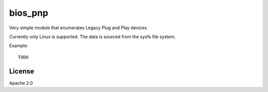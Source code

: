 ========
bios_pnp
========

Very simple module that enumerates Legacy Plug and Play devices.

Currently only Linux is supported. The data is sourced from the sysfs
file system.

Example::

  TODO


License
=======

Apache 2.0


